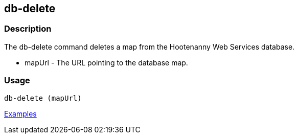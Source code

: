 [[db-delete]]
== db-delete

=== Description

The +db-delete+ command deletes a map from the Hootenanny Web Services database.

* +mapUrl+  - The URL pointing to the database map.

=== Usage

--------------------------------------
db-delete (mapUrl)
--------------------------------------

https://github.com/ngageoint/hootenanny/blob/master/docs/user/CommandLineExamples.asciidoc#delete-a-map-from-the-hootenanny-web-services-database[Examples]

